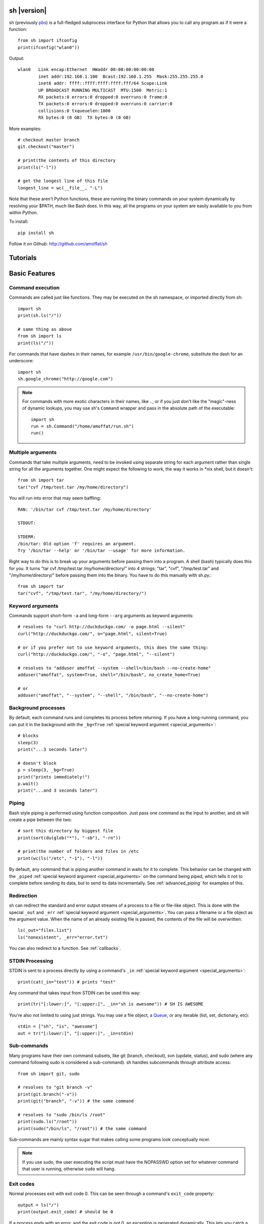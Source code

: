 sh |version|
============

sh (previously `pbs <http://pypi.python.org/pypi/pbs>`_) is a full-fledged
subprocess interface for Python that
allows you to call any program as if it were a function::

	from sh import ifconfig
	print(ifconfig("wlan0"))
	
Output::

	wlan0	Link encap:Ethernet  HWaddr 00:00:00:00:00:00  
		inet addr:192.168.1.100  Bcast:192.168.1.255  Mask:255.255.255.0
		inet6 addr: ffff::ffff:ffff:ffff:fff/64 Scope:Link
		UP BROADCAST RUNNING MULTICAST  MTU:1500  Metric:1
		RX packets:0 errors:0 dropped:0 overruns:0 frame:0
		TX packets:0 errors:0 dropped:0 overruns:0 carrier:0
		collisions:0 txqueuelen:1000 
		RX bytes:0 (0 GB)  TX bytes:0 (0 GB)
		
More examples::

	# checkout master branch
	git.checkout("master")
	
	# print(the contents of this directory 
	print(ls("-l"))
	
	# get the longest line of this file
	longest_line = wc(__file__, "-L")
	
Note that these aren't Python functions, these are running the binary
commands on your system dynamically by resolving your $PATH, much like Bash does.
In this way, all the programs on your system are easily available to you
from within Python.


To install::

    pip install sh
    
Follow it on Github: http://github.com/amoffat/sh

Tutorials
=========

	.. toctree::
		:glob:
		:maxdepth: 1
	   
		/tutorials/*
   

Basic Features
==============

Command execution
-----------------

Commands are called just like functions.  They may be executed on the sh
namespace, or imported directly from sh::

	import sh
	print(sh.ls("/"))
	
	# same thing as above
	from sh import ls
	print(ls("/"))
	
For commands that have dashes in their names, for example ``/usr/bin/google-chrome``,
substitute the dash for an underscore::

	import sh
	sh.google_chrome("http://google.com")
	
	
.. note::

    For commands with more exotic characters in their names, like ``.``, or
    if you just don't like the "magic"-ness of dynamic lookups, you
    may use sh's ``Command`` wrapper and pass in the absolute path of the
    executable::
	
		import sh
		run = sh.Command("/home/amoffat/run.sh")
		run()


Multiple arguments
------------------

Commands that take multiple arguments, need to be invoked using separate 
string for each argument rather than single string for all the arguments
together. One might expect the following to work, the way it works in 
*nix shell, but it doesn't::

		from sh import tar
		tar("cvf /tmp/test.tar /my/home/directory")
	
You will run into error that may seem baffling::

		RAN: '/bin/tar cvf /tmp/test.tar /my/home/directory'
		
		STDOUT:
		
		STDERR:
		/bin/tar: Old option 'f' requires an argument.
		Try '/bin/tar --help' or '/bin/tar --usage' for more information.

Right way to do this is to break up your arguments before passing them into a program.
A shell (bash) typically does this for you. It turns "tar cvf /tmp/test.tar /my/home/directory/" 
into 4 strings: "tar", "cvf", "/tmp/test.tar" and "/my/home/directory/" before
passing them into the binary. You have to do this manually with sh.py.::

		from sh import tar
		tar("cvf", "/tmp/test.tar", "/my/home/directory/")

Keyword arguments
-----------------

Commands support short-form ``-a`` and long-form ``--arg`` arguments as
keyword arguments::

	# resolves to "curl http://duckduckgo.com/ -o page.html --silent"
	curl("http://duckduckgo.com/", o="page.html", silent=True)
	
	# or if you prefer not to use keyword arguments, this does the same thing:
	curl("http://duckduckgo.com/", "-o", "page.html", "--silent")
	
	# resolves to "adduser amoffat --system --shell=/bin/bash --no-create-home"
	adduser("amoffat", system=True, shell="/bin/bash", no_create_home=True)
	
	# or
	adduser("amoffat", "--system", "--shell", "/bin/bash", "--no-create-home")
	
	
.. _background:
	
Background processes
--------------------

By default, each command runs and completes its process before returning.  If
you have a long-running command, you can put it in the background with the
``_bg=True`` :ref:`special keyword argument <special_arguments>`::

	# blocks
	sleep(3)
	print("...3 seconds later")
	
	# doesn't block
	p = sleep(3, _bg=True)
	print("prints immediately!")
	p.wait()
	print("...and 3 seconds later")


Piping
------

Bash style piping is performed using function composition.  Just pass
one command as the input to another, and sh will create a pipe between the two::

	# sort this directory by biggest file
	print(sort(du(glob("*"), "-sb"), "-rn"))
	
	# print(the number of folders and files in /etc
	print(wc(ls("/etc", "-1"), "-l"))
	
By default, any command that is piping another command in waits for it to
complete.  This behavior can be changed with the ``_piped``
:ref:`special keyword argument <special_arguments>` on the command being
piped, which tells it not to complete before sending its data, but to send
its data incrementally.  See :ref:`advanced_piping` for examples of this.
	

.. _redirection:

Redirection
-----------

sh can redirect the standard and error output streams of a process to a file
or file-like object.  This is done with the special ``_out`` and ``_err``
:ref:`special keyword argument <special_arguments>`. You can pass a filename
or a file object as the argument value.
When the name of an already existing file is passed, the contents of the file
will be overwritten::

	ls(_out="files.list")
	ls("nonexistent", _err="error.txt")
	
You can also redirect to a function.  See :ref:`callbacks`.
	

.. _stdin:

STDIN Processing
----------------

STDIN is sent to a process directly by using a command's ``_in`` 
:ref:`special keyword argument <special_arguments>`::

	print(cat(_in="test")) # prints "test"
	
Any command that takes input from STDIN can be used this way::

	print(tr("[:lower:]", "[:upper:]", _in="sh is awesome")) # SH IS AWESOME
	
You're also not limited to using just strings.  You may use a file object,
a `Queue <http://docs.python.org/library/queue.html#queue-objects>`_, or any iterable
(list, set, dictionary, etc)::

	stdin = ["sh", "is", "awesome"]
	out = tr("[:lower:]", "[:upper:]", _in=stdin)

.. _subcommands:
	
Sub-commands
------------

Many programs have their own command subsets, like git (branch, checkout),
svn (update, status), and sudo (where any command following sudo is considered
a sub-command).  sh handles subcommands through attribute access::

	from sh import git, sudo
	
	# resolves to "git branch -v"
	print(git.branch("-v"))
	print(git("branch", "-v")) # the same command
	
	# resolves to "sudo /bin/ls /root"
	print(sudo.ls("/root"))
	print(sudo("/bin/ls", "/root")) # the same command
	
Sub-commands are mainly syntax sugar that makes calling some programs look conceptually nicer.

.. note::

    If you use sudo, the user executing the script must have the NOPASSWD option
    set for whatever command that user is running, otherwise ``sudo`` will hang.

.. _exit_codes:

Exit codes
----------

Normal processes exit with exit code 0.  This can be seen through a
command's ``exit_code`` property::

	output = ls("/")
	print(output.exit_code) # should be 0
	
If a process ends with an error, and the exit code is not 0, an exception
is generated dynamically.
This lets you catch a specific return code, or catch all error return codes
through the base class ErrorReturnCode::

	try: print(ls("/some/non-existant/folder"))
	except ErrorReturnCode_2:
	    print("folder doesn't exist!")
	    create_the_folder()
	except ErrorReturnCode:
	    print("unknown error")
	    exit(1)
	    
.. note::
	
	Signals **will not** raise an ErrorReturnCode.  The command will return
	as if it succeeded, but its ``exit_code`` property will be set to
	-signal_num.  So, for example, if a command is killed with a SIGHUP, its
	return code will be -1.
	
	    
Some programs return strange error codes even though they succeed.  If you know
which code a program might returns and you don't want to deal with doing 
no-op exception handling, you can use the ``_ok_code``
:ref:`special keyword argument <special_arguments>`::

	import sh
	sh.weird_program(_ok_code=[0,3,5])
	
This means that the command will not generate an exception if the process
exits with 0, 3, or 5 exit code.

.. note::

	If you use ``_ok_code``, you must specify **all** the exit codes that are
	considered "ok", like (typically) 0.
	
	
Glob expansion
--------------

Glob expansion is not performed on your arguments, for example, this will
not work::

	import sh
	sh.ls("*.py")
	
You'll get an error to the effect of ``cannot access '\*.py': No such file or directory``.
This is because the ``*.py`` needs to be glob expanded, not passed in literally::

	import sh
	sh.ls(sh.glob("*.py"))
	
.. note::

	Don't use Python's ``glob.glob`` function, use ``sh.glob``.  Python's
	has edge cases that break with sh.
	

Advanced Features
=================

.. _baking:

Baking
------

sh is capable of "baking" arguments into commands.  This is similar to the
stdlib functools.partial wrapper.  Example::

	from sh import ls
	
	ls = ls.bake("-la")
	print(ls) # "/usr/bin/ls -la"
	
	# resolves to "ls -la /"
	print(ls("/"))

The idea here is that now every call to ``ls`` will have the "-la" arguments
already specified.  This gets *really interesting* when you combine this with
subcommand via attribute access::

	from sh import ssh
	
	# calling whoami on a server.  this is a lot to type out, especially if
	# you wanted to call many commands (not just whoami) back to back on
	# the same server
	iam1 = ssh("myserver.com", "-p 1393", "whoami")
	
	# wouldn't it be nice to bake the common parameters into the ssh command?
	myserver = ssh.bake("myserver.com", p=1393)
	
	print(myserver) # "/usr/bin/ssh myserver.com -p 1393"
	
	# resolves to "/usr/bin/ssh myserver.com -p 1393 whoami"
	iam2 = myserver.whoami()
	
	assert(iam1 == iam2) # True!
	
Now that the "myserver" callable represents a baked ssh command, you
can call anything on the server easily::
	
	# resolves to "/usr/bin/ssh myserver.com -p 1393 tail /var/log/dumb_daemon.log -n 100"
	print(myserver.tail("/var/log/dumb_daemon.log", n=100))
	
	
.. _with_contexts:

'With' contexts
---------------

Commands can be run within a ``with`` context.  Popular commands using this
might be ``sudo`` or ``fakeroot``::

	with sudo:
	    print(ls("/root"))
		
If you need
to run a command in a with context and pass in arguments, for example, specifying
a -p prompt with sudo, you need to use the ``_with`` :ref:`special keyword argument <special_arguments>`.
This let's the command know that it's being run from a with context so
it can behave correctly::

	with sudo(k=True, _with=True):
	    print(ls("/root"))
	    
.. note::

    If you use sudo, the user executing the script must have the NOPASSWD option
    set for whatever command that user is running, otherwise ``sudo`` will hang.

.. _iterable:
	    
Iterating over output
---------------------

You can iterate over long-running commands with the ``_iter``
:ref:`special keyword argument <special_arguments>`.  This creates an iterator
(technically, a generator) that you can
loop over::

	from sh import tail

	# runs forever
	for line in tail("-f", "/var/log/some_log_file.log", _iter=True):
	    print(line)
	    
By default, ``_iter`` iterates over stdout, but you can change set this specifically
by passing either "err" or "out" to ``_iter`` (instead of True).  Also by default,
output is line-buffered, but you can change this by changing :ref:`buffer_sizes`

.. note::

	If you need a non-blocking iterator, use ``_iter_noblock``.  If the current
	iteration would block, ``errno.EWOULDBLOCK`` will be returned, otherwise
	you'll receive a chunk of output, as normal.
	
.. _callbacks:
	    
STDOUT/ERR callbacks
--------------------
	    
sh can use callbacks to process output incrementally.  This is done much like
redirection: by passing an argument to either the ``_out`` or ``_err`` (or both) 
:ref:`special keyword arguments <special_arguments>`, **except this time, you pass
a callable.**  This callable
will be called for each line (or chunk) of data that your command outputs::

	from sh import tail
	
	def process_output(line):
	    print(line)
	
	p = tail("-f", "/var/log/some_log_file.log", _out=process_output)
	p.wait()

To control whether the callback receives a line or a chunk, please see
:ref:`buffer_sizes`.  To "quit" your callback, simply return True.  This
tells the command not to call your callback anymore.

.. note::

	Returning True does not kill the process, it only keeps the callback from being
	called again.  See :ref:`interactive_callbacks` for how to kill a process
	from a callback.
	
.. note::
	
	``_out`` and ``_err`` don't have to specify callables.  It can be a file-like
	object, a Queue, a StringIO instance, or a filename.  See :ref:`redirection`
	for examples.


.. _interactive_callbacks:
	    
Interactive callbacks
---------------------

Each command launched through sh has an internal STDIN
`Queue <http://docs.python.org/library/queue.html#queue-objects>`_
that can be used from callbacks::

	def interact(line, stdin):
	    if line == "What... is the air-speed velocity of an unladen swallow?":
	        stdin.put("What do you mean? An African or European swallow?")
			
	    elif line == "Huh? I... I don't know that....AAAAGHHHHHH":
	        cross_bridge()
	        return True
			
	    else:
	        stdin.put("I don't know....AAGGHHHHH")
	        return True
			
	sh.bridgekeeper(_out=interact).wait()

You can also kill or terminate your process (or send any signal, really) from
your callback by adding a third argument to receive the process object::

	def process_output(line, stdin, process):
	    print(line)
	    if "ERROR" in line:
	        process.kill()
	        return True
	
	p = tail("-f", "/var/log/some_log_file.log", _out=process_output)
	p.wait()
	
The above code will run, printing lines from ``some_log_file.log`` until the
word "ERROR" appears in a line, at which point the tail process will be killed
and the script will end.

.. note::

	You may also use ``.terminate()`` to send a SIGTERM, or ``.signal(sig)`` to
	send a general `signal <http://docs.python.org/library/signal.html>`_.

.. _buffer_sizes:

Buffer sizes
------------

Buffer sizes are important to consider when you begin to use
:ref:`iterators <iterable>`,
:ref:`advanced piping <advanced_piping>`,
or :ref:`callbacks <callbacks>`.  :ref:`tutorial2` has a good example of why
different buffering modes are needed.
Buffer sizes control how STDIN is read and how STDOUT/ERR
are written to.  Consider the following::

	for chunk in tr("[:lower:]", "[:upper:]", _in="testing", _iter=True):
	    print(chunk)

STDIN is, by default, unbuffered, so the string "testing" is read character
by character.  But the result is still "TESTING", not "T", "E", "S", "T", "I",
"N", "G".  Why?  Because although STDIN is unbuffered, STDOUT is not.  STDIN
is being read character by character, but all of those single characters are
being aggregated to STDOUT, whose default buffering is line buffering.  Try
this instead::

	for chunk in tr("[:lower:]", "[:upper:]", _in="testing", _iter=True, _out_bufsize=0):
	    print(chunk)

Because now we set STDOUT to also be unbuffered with ``_out_bufsize=0`` the result is
"T", "E", "S", "T", "I", "N", "G", as expected.

There are 2 bufsize :ref:`special keyword arguments <special_arguments>`:
``_in_bufsize`` and ``_out_bufsize``.  They may be set to the following values:

.. glossary::

	0
		Unbuffered.  For STDIN, strings and file objects will be read character-by-character,
		while Queues, callables, and iterables will be read item by item.
		
	1
		Line buffered.  For STDIN, data will be passed into the process line-by-line.
		For STDOUT/ERR, data will be output line-by-line.  If any data is remaining
		in the STDOUT or STDIN buffers after all the lines have been consumed, it
		is also consumed/flushed.

	N
		Buffered by N characters.  For STDIN, data will be passed into the process
		<=N characters at a time.  For STDOUT/ERR, data will be output <=N characters
		at a time.  If any data is remaining
		in the STDOUT or STDIN buffers after all the lines have been consumed, it
		is also consumed/flushed.


.. _advanced_piping:

Advanced piping
---------------

By default, all piped commands execute sequentially.  What this means is that the
inner command executes first, then sends its data to the outer command::

	print(wc(ls("/etc", "-1"), "-l"))
	
In the above example, ``ls`` executes, gathers its output, then sends that output
to ``wc``.  This is fine for simple commands, but for commands where you need
parallelism, this isn't good enough.  Take the following example::

	for line in tr(tail("-f", "test.log"), "[:upper:]", "[:lower:]", _iter=True):
	    print(line)
	
**This won't work** because the ``tail -f`` command never finishes.  What you
need is for ``tail`` to send its output to ``tr`` as it receives it.  This is where
the ``_piped`` :ref:`special keyword argument <special_arguments>` comes in handy::

	for line in tr(tail("-f", "test.log", _piped=True), "[:upper:]", "[:lower:]", _iter=True):
	    print(line)
	    
This works by telling ``tail -f`` that it is being used in a pipeline, and that
it should send its output line-by-line to ``tr``.  By default, ``_piped`` sends
stdout, but you can easily make it send stderr instead by using ``_piped="err"``

.. _environments:

Environments
------------

The :ref:`special keyword argument <special_arguments>` ``_env`` allows you
to pass a dictionary of environement variables and their corresponding values::

	import sh
	sh.google_chrome(_env={"SOCKS_SERVER": "localhost:1234"})
	
.. note::

	``_env`` replaces your process's environment completely.  Only the key-value
	pairs in ``_env`` will be used for its environment.  If you want to add new
	environment variables for a process *in addition to* your existing environment,
	try something like this::
	
		import os
		import sh
		
		new_env = os.environ.copy()
		new_env["SOCKS_SERVER"] = "localhost:1234"
		
		sh.google_chrome(_env=new_env)


.. _ttys:

TTYs
----

Some applications behave differently depending on whether their standard file
descriptors are attached to a `TTY
<http://en.wikipedia.org/wiki/Pseudo_terminal#Applications>`_ or not. For
example, `git <http://git-scm.com/>`_ will disable features intended for humans
such as colored and paged output when STDOUT is not attached to a TTY. Other
programs may disable interactive input if a TTY is not attached to STDIN. Still
other programs, such as SSH (without ``-n``), *expect* their input to come from a
TTY/terminal.

By default, sh emulates a TTY for STDOUT but not for STDIN. You can change
the default behavior by passing in extra
:ref:`special keyword arguments <special_arguments>`, as such:

======  ========  ============
FD      KEYWORD   DEFAULT
======  ========  ============
STDOUT  _tty_out  True (tty)
STDIN   _tty_in   False (pipe)
======  ========  ============
